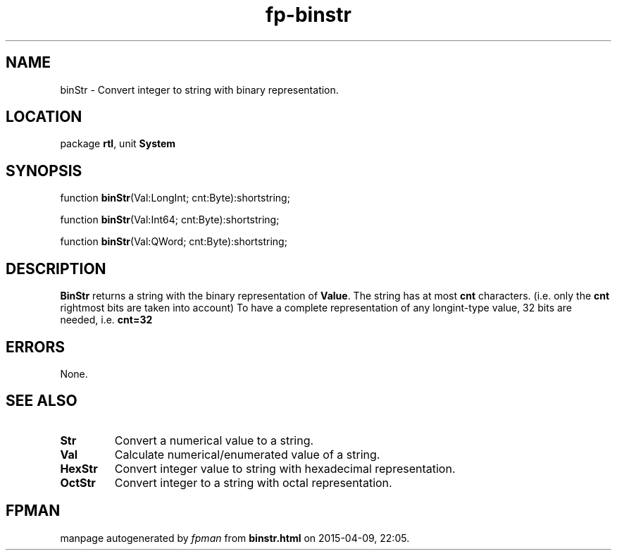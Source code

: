 .\" file autogenerated by fpman
.TH "fp-binstr" 3 "2014-03-14" "fpman" "Free Pascal Programmer's Manual"
.SH NAME
binStr - Convert integer to string with binary representation.
.SH LOCATION
package \fBrtl\fR, unit \fBSystem\fR
.SH SYNOPSIS
function \fBbinStr\fR(Val:LongInt; cnt:Byte):shortstring;

function \fBbinStr\fR(Val:Int64; cnt:Byte):shortstring;

function \fBbinStr\fR(Val:QWord; cnt:Byte):shortstring;
.SH DESCRIPTION
\fBBinStr\fR returns a string with the binary representation of \fBValue\fR. The string has at most \fBcnt\fR characters. (i.e. only the \fBcnt\fR rightmost bits are taken into account) To have a complete representation of any longint-type value, 32 bits are needed, i.e. \fBcnt=32\fR 


.SH ERRORS
None.


.SH SEE ALSO
.TP
.B Str
Convert a numerical value to a string.
.TP
.B Val
Calculate numerical/enumerated value of a string.
.TP
.B HexStr
Convert integer value to string with hexadecimal representation.
.TP
.B OctStr
Convert integer to a string with octal representation.

.SH FPMAN
manpage autogenerated by \fIfpman\fR from \fBbinstr.html\fR on 2015-04-09, 22:05.

